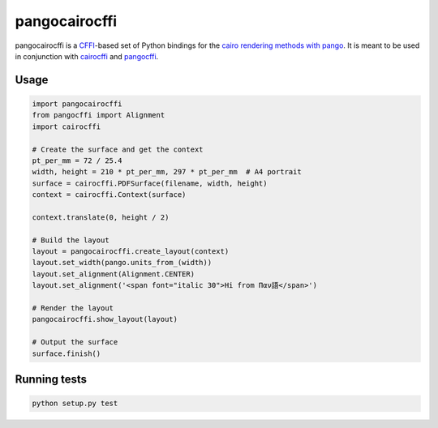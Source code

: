 pangocairocffi
==============

pangocairocffi is a `CFFI`_-based set of Python bindings for the `cairo rendering methods with pango`_. It is meant to be used in conjunction with cairocffi_ and pangocffi_.

Usage
_____

.. code-block::

   import pangocairocffi
   from pangocffi import Alignment
   import cairocffi

   # Create the surface and get the context
   pt_per_mm = 72 / 25.4
   width, height = 210 * pt_per_mm, 297 * pt_per_mm  # A4 portrait
   surface = cairocffi.PDFSurface(filename, width, height)
   context = cairocffi.Context(surface)

   context.translate(0, height / 2)

   # Build the layout
   layout = pangocairocffi.create_layout(context)
   layout.set_width(pango.units_from_(width))
   layout.set_alignment(Alignment.CENTER)
   layout.set_alignment('<span font="italic 30">Hi from Παν語</span>')

   # Render the layout
   pangocairocffi.show_layout(layout)

   # Output the surface
   surface.finish()

Running tests
_____________

.. code-block::

   python setup.py test

.. _CFFI: https://cffi.readthedocs.org/
.. _pango: https://pango.org/
.. _pangocffi: https://github.com/leifgehrmann/pangocffi
.. _cairocffi: https://cairocffi.readthedocs.io/en/stable/
.. _cairo rendering methods with pango: https://developer.gnome.org/pango/stable/pango-Cairo-Rendering.html
